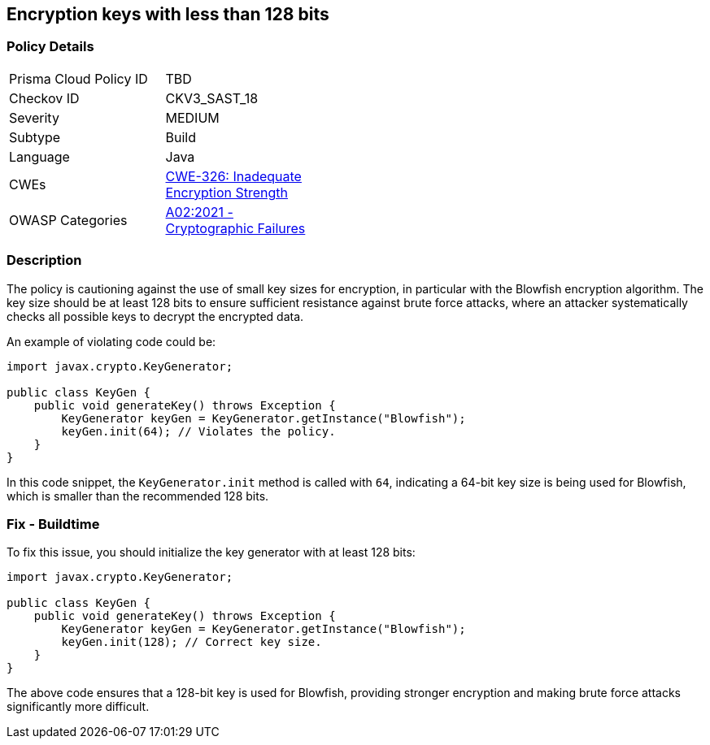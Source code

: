 == Encryption keys with less than 128 bits


=== Policy Details 

[width=45%]
[cols="1,1"]
|=== 
|Prisma Cloud Policy ID 
| TBD

|Checkov ID 
|CKV3_SAST_18

|Severity
|MEDIUM

|Subtype
|Build

|Language
|Java

|CWEs
|https://cwe.mitre.org/data/definitions/326.html[CWE-326: Inadequate Encryption Strength]

|OWASP Categories
|https://owasp.org/Top10/A02_2021-Cryptographic_Failures/[A02:2021 - Cryptographic Failures]

|=== 



=== Description


The policy is cautioning against the use of small key sizes for encryption, in particular with the Blowfish encryption algorithm. The key size should be at least 128 bits to ensure sufficient resistance against brute force attacks, where an attacker systematically checks all possible keys to decrypt the encrypted data.

An example of violating code could be:

[source,java]
----
import javax.crypto.KeyGenerator;

public class KeyGen {
    public void generateKey() throws Exception {
        KeyGenerator keyGen = KeyGenerator.getInstance("Blowfish");
        keyGen.init(64); // Violates the policy.
    }
}
----

In this code snippet, the `KeyGenerator.init` method is called with `64`, indicating a 64-bit key size is being used for Blowfish, which is smaller than the recommended 128 bits.

=== Fix - Buildtime

To fix this issue, you should initialize the key generator with at least 128 bits:

[source,java]
----
import javax.crypto.KeyGenerator;

public class KeyGen {
    public void generateKey() throws Exception {
        KeyGenerator keyGen = KeyGenerator.getInstance("Blowfish");
        keyGen.init(128); // Correct key size.
    }
}
----

The above code ensures that a 128-bit key is used for Blowfish, providing stronger encryption and making brute force attacks significantly more difficult.

